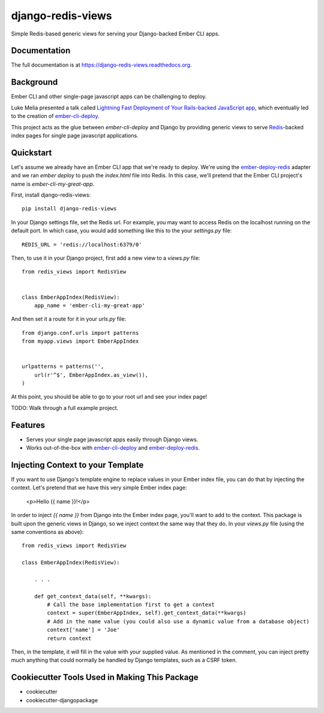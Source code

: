 =============================
django-redis-views
=============================

.. image:: https://badge.fury.io/py/django-redis-views.png
    :target: https://badge.fury.io/py/django-redis-views

.. image:: https://travis-ci.org/kevinlondon/django-redis-views.png?branch=master
    :target: https://travis-ci.org/kevinlondon/django-redis-views

Simple Redis-based generic views for serving your Django-backed Ember CLI apps.

Documentation
-------------

The full documentation is at https://django-redis-views.readthedocs.org.

Background
----------

Ember CLI and other single-page javascript apps can be challenging to deploy.

Luke Melia presented a talk called 
`Lightning Fast Deployment of Your Rails-backed JavaScript app <https://www.youtube.com/watch?v=QZVYP3cPcWQ>`_,
which eventually led to the creation of `ember-cli-deploy <https://github.com/ember-cli/ember-cli-deploy>`_.

This project acts as the glue between `ember-cli-deploy` and Django by
providing generic views to serve `Redis <http://redis.io/>`_-backed index pages for single
page javascript applications.


Quickstart
----------

Let's assume we already have an Ember CLI app that we're ready to deploy.
We're using the `ember-deploy-redis
<https://github.com/LevelbossMike/ember-deploy-redis>`_ adapter and we 
ran `ember deploy` to push the `index.html` file into Redis.
In this case, we'll pretend that the
Ember CLI project's name is `ember-cli-my-great-app`.

First, install django-redis-views::

    pip install django-redis-views

In your Django settings file, set the Redis url. For example, you may want
to access Redis on the localhost running on the default port. In which case,
you would add something like this to the your `settings.py` file::

    REDIS_URL = 'redis://localhost:6379/0'

Then, to use it in your Django project, first add a new view to a
`views.py` file::

    from redis_views import RedisView


    class EmberAppIndex(RedisView):
        app_name = 'ember-cli-my-great-app'

And then set it a route for it in your `urls.py` file::

    from django.conf.urls import patterns
    from myapp.views import EmberAppIndex


    urlpatterns = patterns('',
        url(r'^$', EmberAppIndex.as_view()),
    )
    
At this point, you should be able to go to your root url and see your index
page!

TODO: Walk through a full example project.

Features
--------

* Serves your single page javascript apps easily through Django views.
* Works out-of-the-box with `ember-cli-deploy
  <https://github.com/ember-cli/ember-cli-deploy>`_ and 
  `ember-deploy-redis <https://github.com/LevelbossMike/ember-deploy-redis>`_.

Injecting Context to your Template
----------------------------------

If you want to use Django's template engine to replace values in your Ember
index file, you can do that by injecting the context. Let's pretend that we
have this very simple Ember index page:

    <p>Hello {{ name }}!</p>

In order to inject `{{ name }}` from Django into the Ember index page,
you'll want to add to the context. This package is built upon the generic views
in Django, so we inject context the same way that they do. In your `views.py`
file (using the same conventions as above)::

    from redis_views import RedisView

    class EmberAppIndex(RedisView):

        . . . 

        def get_context_data(self, **kwargs):
            # Call the base implementation first to get a context
            context = super(EmberAppIndex, self).get_context_data(**kwargs)
            # Add in the name value (you could also use a dynamic value from a database object)
            context['name'] = 'Joe'
            return context

Then, in the template, it will fill in the value with your supplied value.
As mentioned in the comment, you can inject pretty much anything that could
normally be handled by Django templates, such as a CSRF token.

Cookiecutter Tools Used in Making This Package
----------------------------------------------

*  cookiecutter
*  cookiecutter-djangopackage
